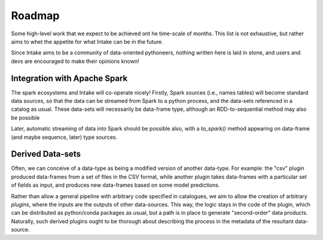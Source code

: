 .. _roadmap:

Roadmap
=======

Some high-level work that we expect to be achieved ont he time-scale of months. This list
is not exhaustive, but
rather aims to whet the appetite for what Intake can be in the future.

Since Intake aims to be a community of data-oriented pythoneers, nothing written here is laid in
stone, and users
and devs are encouraged to make their opinions known!

Integration with Apache Spark
-----------------------------

The spark ecosystems and Intake will co-operate nicely! Firstly, Spark sources (i.e., names tables) will become
standard data sources, so that the data can be streamed from Spark to a python process, and the data-sets referenced
in a catalog as usual. These data-sets will necessarily be data-frame type, although an RDD-to-sequential method
may also be possible

Later, automatic streaming of data *into* Spark should be possible also, with a `to_spark()` method appearing on
data-frame (and maybe sequence, later) type sources.

Derived Data-sets
-----------------

Often, we can conceive of a data-type as being a modified version of another data-type. For example:
the "csv" plugin produced data-frames from a set of files in the CSV format, while another plugin
takes data-frames with a particular set of fields as input, and produces new data-frames based on some
model predictions.

Rather than allow a general pipeline with arbitrary code specified in catalogues, we aim to allow
the creation of arbitrary *plugins*, where the inputs are the outputs of other data-sources. This
way, the logic stays in the code of the plugin, which can be distributed as python/conda packages as
usual, but a path is in place to generate "second-order" data products. Naturally, such derived
plugins ought to be thorough about describing the process in the metadata of the resultant data-source.
